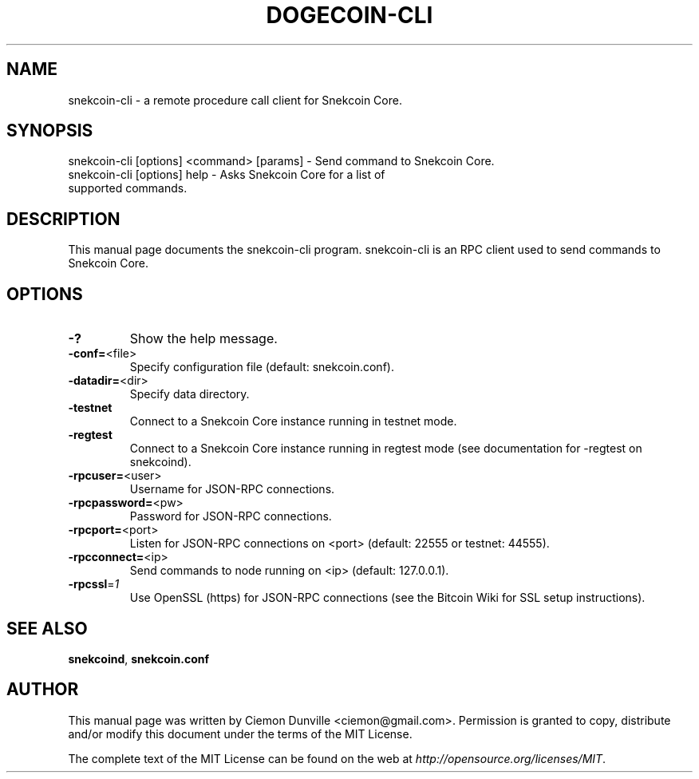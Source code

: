.TH DOGECOIN-CLI "1" "February 2015" "snekcoin-cli 0.10" 
.SH NAME
snekcoin-cli \- a remote procedure call client for Snekcoin Core. 
.SH SYNOPSIS
snekcoin-cli [options] <command> [params] \- Send command to Snekcoin Core. 
.TP
snekcoin-cli [options] help \- Asks Snekcoin Core for a list of supported commands.
.SH DESCRIPTION
This manual page documents the snekcoin-cli program. snekcoin-cli is an RPC client used to send commands to Snekcoin Core.

.SH OPTIONS
.TP
\fB\-?\fR
Show the help message.
.TP
\fB\-conf=\fR<file>
Specify configuration file (default: snekcoin.conf).
.TP
\fB\-datadir=\fR<dir>
Specify data directory.
.TP
\fB\-testnet\fR
Connect to a Snekcoin Core instance running in testnet mode.
.TP
\fB\-regtest\fR
Connect to a Snekcoin Core instance running in regtest mode (see documentation for -regtest on snekcoind).
.TP
\fB\-rpcuser=\fR<user>
Username for JSON\-RPC connections.
.TP
\fB\-rpcpassword=\fR<pw>
Password for JSON\-RPC connections.
.TP
\fB\-rpcport=\fR<port>
Listen for JSON\-RPC connections on <port> (default: 22555 or testnet: 44555).
.TP
\fB\-rpcconnect=\fR<ip>
Send commands to node running on <ip> (default: 127.0.0.1).
.TP
\fB\-rpcssl\fR=\fI1\fR
Use OpenSSL (https) for JSON\-RPC connections (see the Bitcoin Wiki for SSL setup instructions).

.SH "SEE ALSO"
\fBsnekcoind\fP, \fBsnekcoin.conf\fP
.SH AUTHOR
This manual page was written by Ciemon Dunville <ciemon@gmail.com>. Permission is granted to copy, distribute and/or modify this document under the terms of the MIT License.

The complete text of the MIT License can be found on the web at \fIhttp://opensource.org/licenses/MIT\fP.
